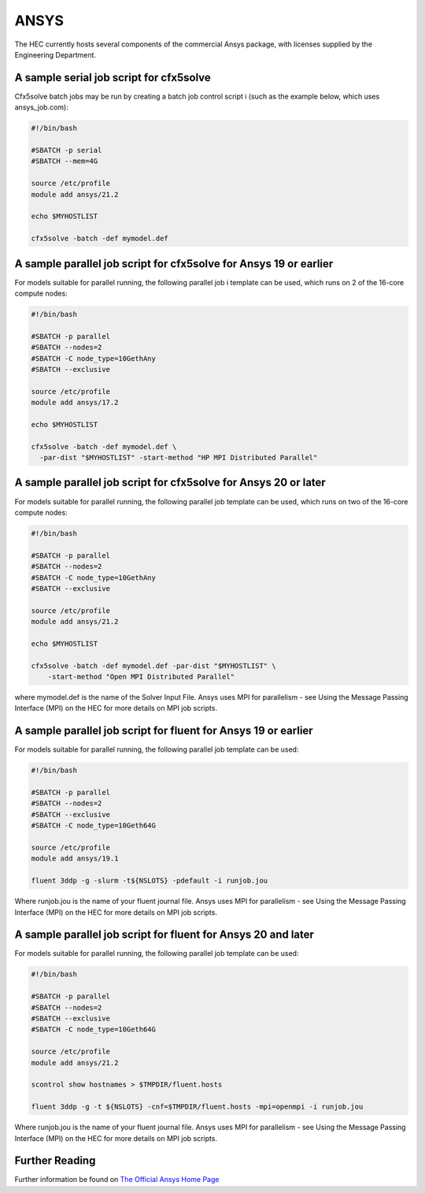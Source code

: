 ANSYS
-----

The HEC currently hosts several components of the commercial Ansys package, 
with licenses supplied by the Engineering Department.

A sample serial job script for cfx5solve
~~~~~~~~~~~~~~~~~~~~~~~~~~~~~~~~~~~~~~~~

Cfx5solve batch jobs may be run by creating a batch job control script i
(such as the example below, which uses ansys_job.com):

.. code-block:: sh

  #!/bin/bash

  #SBATCH -p serial
  #SBATCH --mem=4G

  source /etc/profile
  module add ansys/21.2

  echo $MYHOSTLIST

  cfx5solve -batch -def mymodel.def
::

A sample parallel job script for cfx5solve for Ansys 19 or earlier
~~~~~~~~~~~~~~~~~~~~~~~~~~~~~~~~~~~~~~~~~~~~~~~~~~~~~~~~~~~~~~~~~~

For models suitable for parallel running, the following parallel job i
template can be used, which runs on 2 of the 16-core compute nodes:

.. code-block:: sh

  #!/bin/bash

  #SBATCH -p parallel
  #SBATCH --nodes=2
  #SBATCH -C node_type=10GethAny
  #SBATCH --exclusive

  source /etc/profile
  module add ansys/17.2

  echo $MYHOSTLIST

  cfx5solve -batch -def mymodel.def \
    -par-dist "$MYHOSTLIST" -start-method "HP MPI Distributed Parallel" 
::

A sample parallel job script for cfx5solve for Ansys 20 or later
~~~~~~~~~~~~~~~~~~~~~~~~~~~~~~~~~~~~~~~~~~~~~~~~~~~~~~~~~~~~~~~~

For models suitable for parallel running, the following parallel job 
template can be used, which runs on two of the 16-core compute nodes:

.. code-block:: sh

  #!/bin/bash

  #SBATCH -p parallel
  #SBATCH --nodes=2
  #SBATCH -C node_type=10GethAny
  #SBATCH --exclusive

  source /etc/profile
  module add ansys/21.2

  echo $MYHOSTLIST

  cfx5solve -batch -def mymodel.def -par-dist "$MYHOSTLIST" \
      -start-method "Open MPI Distributed Parallel"
::

where mymodel.def is the name of the Solver Input File. Ansys uses 
MPI for parallelism - see Using the Message Passing Interface (MPI) 
on the HEC for more details on MPI job scripts.

A sample parallel job script for fluent for Ansys 19 or earlier
~~~~~~~~~~~~~~~~~~~~~~~~~~~~~~~~~~~~~~~~~~~~~~~~~~~~~~~~~~~~~~~

For models suitable for parallel running, the following parallel 
job template can be used:

.. code-block:: sh

  #!/bin/bash

  #SBATCH -p parallel
  #SBATCH --nodes=2
  #SBATCH --exclusive
  #SBATCH -C node_type=10Geth64G

  source /etc/profile
  module add ansys/19.1

  fluent 3ddp -g -slurm -t${NSLOTS} -pdefault -i runjob.jou
::

Where runjob.jou is the name of your fluent journal file. Ansys
uses MPI for parallelism - see Using the Message Passing Interface 
(MPI) on the HEC for more details on MPI job scripts.

A sample parallel job script for fluent for Ansys 20 and later
~~~~~~~~~~~~~~~~~~~~~~~~~~~~~~~~~~~~~~~~~~~~~~~~~~~~~~~~~~~~~~

For models suitable for parallel running, the following parallel 
job template can be used:

.. code-block:: sh

  #!/bin/bash

  #SBATCH -p parallel
  #SBATCH --nodes=2
  #SBATCH --exclusive
  #SBATCH -C node_type=10Geth64G

  source /etc/profile
  module add ansys/21.2

  scontrol show hostnames > $TMPDIR/fluent.hosts

  fluent 3ddp -g -t ${NSLOTS} -cnf=$TMPDIR/fluent.hosts -mpi=openmpi -i runjob.jou
::

Where runjob.jou is the name of your fluent journal file. Ansys 
uses MPI for parallelism - see Using the Message Passing Interface 
(MPI) on the HEC for more details on MPI job scripts.

Further Reading
~~~~~~~~~~~~~~~

Further information be found on `The Official Ansys Home Page <http://www.ansys.com/>`_
